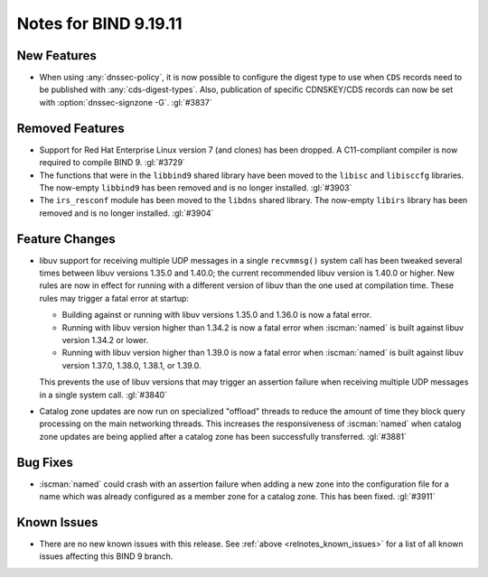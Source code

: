 .. Copyright (C) Internet Systems Consortium, Inc. ("ISC")
..
.. SPDX-License-Identifier: MPL-2.0
..
.. This Source Code Form is subject to the terms of the Mozilla Public
.. License, v. 2.0.  If a copy of the MPL was not distributed with this
.. file, you can obtain one at https://mozilla.org/MPL/2.0/.
..
.. See the COPYRIGHT file distributed with this work for additional
.. information regarding copyright ownership.

Notes for BIND 9.19.11
----------------------

New Features
~~~~~~~~~~~~

- When using :any:`dnssec-policy`, it is now possible to configure the
  digest type to use when ``CDS`` records need to be published with
  :any:`cds-digest-types`. Also, publication of specific CDNSKEY/CDS
  records can now be set with :option:`dnssec-signzone -G`. :gl:`#3837`

Removed Features
~~~~~~~~~~~~~~~~

- Support for Red Hat Enterprise Linux version 7 (and clones) has been
  dropped. A C11-compliant compiler is now required to compile BIND 9.
  :gl:`#3729`

- The functions that were in the ``libbind9`` shared library have been
  moved to the ``libisc`` and ``libisccfg`` libraries. The now-empty
  ``libbind9`` has been removed and is no longer installed. :gl:`#3903`

- The ``irs_resconf`` module has been moved to the ``libdns`` shared
  library. The now-empty ``libirs`` library has been removed and is no
  longer installed. :gl:`#3904`

Feature Changes
~~~~~~~~~~~~~~~

- libuv support for receiving multiple UDP messages in a single
  ``recvmmsg()`` system call has been tweaked several times between
  libuv versions 1.35.0 and 1.40.0; the current recommended libuv
  version is 1.40.0 or higher. New rules are now in effect for running
  with a different version of libuv than the one used at compilation
  time. These rules may trigger a fatal error at startup:

  - Building against or running with libuv versions 1.35.0 and 1.36.0 is
    now a fatal error.

  - Running with libuv version higher than 1.34.2 is now a fatal error
    when :iscman:`named` is built against libuv version 1.34.2 or lower.

  - Running with libuv version higher than 1.39.0 is now a fatal error
    when :iscman:`named` is built against libuv version 1.37.0, 1.38.0,
    1.38.1, or 1.39.0.

  This prevents the use of libuv versions that may trigger an assertion
  failure when receiving multiple UDP messages in a single system call.
  :gl:`#3840`

- Catalog zone updates are now run on specialized "offload" threads to
  reduce the amount of time they block query processing on the main
  networking threads. This increases the responsiveness of
  :iscman:`named` when catalog zone updates are being applied after a
  catalog zone has been successfully transferred. :gl:`#3881`

Bug Fixes
~~~~~~~~~

- :iscman:`named` could crash with an assertion failure when adding a
  new zone into the configuration file for a name which was already
  configured as a member zone for a catalog zone. This has been fixed.
  :gl:`#3911`

Known Issues
~~~~~~~~~~~~

- There are no new known issues with this release. See :ref:`above
  <relnotes_known_issues>` for a list of all known issues affecting this
  BIND 9 branch.
